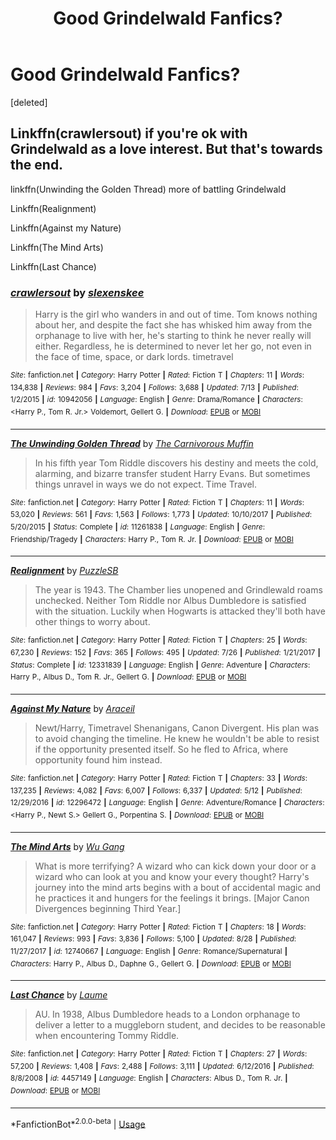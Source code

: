 #+TITLE: Good Grindelwald Fanfics?

* Good Grindelwald Fanfics?
:PROPERTIES:
:Score: 7
:DateUnix: 1535770837.0
:DateShort: 2018-Sep-01
:FlairText: Request
:END:
[deleted]


** Linkffn(crawlersout) if you're ok with Grindelwald as a love interest. But that's towards the end.

linkffn(Unwinding the Golden Thread) more of battling Grindelwald

Linkffn(Realignment)

Linkffn(Against my Nature)

Linkffn(The Mind Arts)

Linkffn(Last Chance)
:PROPERTIES:
:Author: Redhotlipstik
:Score: 6
:DateUnix: 1535771854.0
:DateShort: 2018-Sep-01
:END:

*** [[https://www.fanfiction.net/s/10942056/1/][*/crawlersout/*]] by [[https://www.fanfiction.net/u/1134943/slexenskee][/slexenskee/]]

#+begin_quote
  Harry is the girl who wanders in and out of time. Tom knows nothing about her, and despite the fact she has whisked him away from the orphanage to live with her, he's starting to think he never really will either. Regardless, he is determined to never let her go, not even in the face of time, space, or dark lords. timetravel
#+end_quote

^{/Site/:} ^{fanfiction.net} ^{*|*} ^{/Category/:} ^{Harry} ^{Potter} ^{*|*} ^{/Rated/:} ^{Fiction} ^{T} ^{*|*} ^{/Chapters/:} ^{11} ^{*|*} ^{/Words/:} ^{134,838} ^{*|*} ^{/Reviews/:} ^{984} ^{*|*} ^{/Favs/:} ^{3,204} ^{*|*} ^{/Follows/:} ^{3,688} ^{*|*} ^{/Updated/:} ^{7/13} ^{*|*} ^{/Published/:} ^{1/2/2015} ^{*|*} ^{/id/:} ^{10942056} ^{*|*} ^{/Language/:} ^{English} ^{*|*} ^{/Genre/:} ^{Drama/Romance} ^{*|*} ^{/Characters/:} ^{<Harry} ^{P.,} ^{Tom} ^{R.} ^{Jr.>} ^{Voldemort,} ^{Gellert} ^{G.} ^{*|*} ^{/Download/:} ^{[[http://www.ff2ebook.com/old/ffn-bot/index.php?id=10942056&source=ff&filetype=epub][EPUB]]} ^{or} ^{[[http://www.ff2ebook.com/old/ffn-bot/index.php?id=10942056&source=ff&filetype=mobi][MOBI]]}

--------------

[[https://www.fanfiction.net/s/11261838/1/][*/The Unwinding Golden Thread/*]] by [[https://www.fanfiction.net/u/1318815/The-Carnivorous-Muffin][/The Carnivorous Muffin/]]

#+begin_quote
  In his fifth year Tom Riddle discovers his destiny and meets the cold, alarming, and bizarre transfer student Harry Evans. But sometimes things unravel in ways we do not expect. Time Travel.
#+end_quote

^{/Site/:} ^{fanfiction.net} ^{*|*} ^{/Category/:} ^{Harry} ^{Potter} ^{*|*} ^{/Rated/:} ^{Fiction} ^{T} ^{*|*} ^{/Chapters/:} ^{11} ^{*|*} ^{/Words/:} ^{53,020} ^{*|*} ^{/Reviews/:} ^{561} ^{*|*} ^{/Favs/:} ^{1,563} ^{*|*} ^{/Follows/:} ^{1,773} ^{*|*} ^{/Updated/:} ^{10/10/2017} ^{*|*} ^{/Published/:} ^{5/20/2015} ^{*|*} ^{/Status/:} ^{Complete} ^{*|*} ^{/id/:} ^{11261838} ^{*|*} ^{/Language/:} ^{English} ^{*|*} ^{/Genre/:} ^{Friendship/Tragedy} ^{*|*} ^{/Characters/:} ^{Harry} ^{P.,} ^{Tom} ^{R.} ^{Jr.} ^{*|*} ^{/Download/:} ^{[[http://www.ff2ebook.com/old/ffn-bot/index.php?id=11261838&source=ff&filetype=epub][EPUB]]} ^{or} ^{[[http://www.ff2ebook.com/old/ffn-bot/index.php?id=11261838&source=ff&filetype=mobi][MOBI]]}

--------------

[[https://www.fanfiction.net/s/12331839/1/][*/Realignment/*]] by [[https://www.fanfiction.net/u/5057319/PuzzleSB][/PuzzleSB/]]

#+begin_quote
  The year is 1943. The Chamber lies unopened and Grindlewald roams unchecked. Neither Tom Riddle nor Albus Dumbledore is satisfied with the situation. Luckily when Hogwarts is attacked they'll both have other things to worry about.
#+end_quote

^{/Site/:} ^{fanfiction.net} ^{*|*} ^{/Category/:} ^{Harry} ^{Potter} ^{*|*} ^{/Rated/:} ^{Fiction} ^{T} ^{*|*} ^{/Chapters/:} ^{25} ^{*|*} ^{/Words/:} ^{67,230} ^{*|*} ^{/Reviews/:} ^{152} ^{*|*} ^{/Favs/:} ^{365} ^{*|*} ^{/Follows/:} ^{495} ^{*|*} ^{/Updated/:} ^{7/26} ^{*|*} ^{/Published/:} ^{1/21/2017} ^{*|*} ^{/Status/:} ^{Complete} ^{*|*} ^{/id/:} ^{12331839} ^{*|*} ^{/Language/:} ^{English} ^{*|*} ^{/Genre/:} ^{Adventure} ^{*|*} ^{/Characters/:} ^{Harry} ^{P.,} ^{Albus} ^{D.,} ^{Tom} ^{R.} ^{Jr.,} ^{Gellert} ^{G.} ^{*|*} ^{/Download/:} ^{[[http://www.ff2ebook.com/old/ffn-bot/index.php?id=12331839&source=ff&filetype=epub][EPUB]]} ^{or} ^{[[http://www.ff2ebook.com/old/ffn-bot/index.php?id=12331839&source=ff&filetype=mobi][MOBI]]}

--------------

[[https://www.fanfiction.net/s/12296472/1/][*/Against My Nature/*]] by [[https://www.fanfiction.net/u/241121/Araceil][/Araceil/]]

#+begin_quote
  Newt/Harry, Timetravel Shenanigans, Canon Divergent. His plan was to avoid changing the timeline. He knew he wouldn't be able to resist if the opportunity presented itself. So he fled to Africa, where opportunity found him instead.
#+end_quote

^{/Site/:} ^{fanfiction.net} ^{*|*} ^{/Category/:} ^{Harry} ^{Potter} ^{*|*} ^{/Rated/:} ^{Fiction} ^{T} ^{*|*} ^{/Chapters/:} ^{33} ^{*|*} ^{/Words/:} ^{137,235} ^{*|*} ^{/Reviews/:} ^{4,082} ^{*|*} ^{/Favs/:} ^{6,007} ^{*|*} ^{/Follows/:} ^{6,337} ^{*|*} ^{/Updated/:} ^{5/12} ^{*|*} ^{/Published/:} ^{12/29/2016} ^{*|*} ^{/id/:} ^{12296472} ^{*|*} ^{/Language/:} ^{English} ^{*|*} ^{/Genre/:} ^{Adventure/Romance} ^{*|*} ^{/Characters/:} ^{<Harry} ^{P.,} ^{Newt} ^{S.>} ^{Gellert} ^{G.,} ^{Porpentina} ^{S.} ^{*|*} ^{/Download/:} ^{[[http://www.ff2ebook.com/old/ffn-bot/index.php?id=12296472&source=ff&filetype=epub][EPUB]]} ^{or} ^{[[http://www.ff2ebook.com/old/ffn-bot/index.php?id=12296472&source=ff&filetype=mobi][MOBI]]}

--------------

[[https://www.fanfiction.net/s/12740667/1/][*/The Mind Arts/*]] by [[https://www.fanfiction.net/u/7769074/Wu-Gang][/Wu Gang/]]

#+begin_quote
  What is more terrifying? A wizard who can kick down your door or a wizard who can look at you and know your every thought? Harry's journey into the mind arts begins with a bout of accidental magic and he practices it and hungers for the feelings it brings. [Major Canon Divergences beginning Third Year.]
#+end_quote

^{/Site/:} ^{fanfiction.net} ^{*|*} ^{/Category/:} ^{Harry} ^{Potter} ^{*|*} ^{/Rated/:} ^{Fiction} ^{T} ^{*|*} ^{/Chapters/:} ^{18} ^{*|*} ^{/Words/:} ^{161,047} ^{*|*} ^{/Reviews/:} ^{993} ^{*|*} ^{/Favs/:} ^{3,836} ^{*|*} ^{/Follows/:} ^{5,100} ^{*|*} ^{/Updated/:} ^{8/28} ^{*|*} ^{/Published/:} ^{11/27/2017} ^{*|*} ^{/id/:} ^{12740667} ^{*|*} ^{/Language/:} ^{English} ^{*|*} ^{/Genre/:} ^{Romance/Supernatural} ^{*|*} ^{/Characters/:} ^{Harry} ^{P.,} ^{Albus} ^{D.,} ^{Daphne} ^{G.,} ^{Gellert} ^{G.} ^{*|*} ^{/Download/:} ^{[[http://www.ff2ebook.com/old/ffn-bot/index.php?id=12740667&source=ff&filetype=epub][EPUB]]} ^{or} ^{[[http://www.ff2ebook.com/old/ffn-bot/index.php?id=12740667&source=ff&filetype=mobi][MOBI]]}

--------------

[[https://www.fanfiction.net/s/4457149/1/][*/Last Chance/*]] by [[https://www.fanfiction.net/u/871958/Laume][/Laume/]]

#+begin_quote
  AU. In 1938, Albus Dumbledore heads to a London orphanage to deliver a letter to a muggleborn student, and decides to be reasonable when encountering Tommy Riddle.
#+end_quote

^{/Site/:} ^{fanfiction.net} ^{*|*} ^{/Category/:} ^{Harry} ^{Potter} ^{*|*} ^{/Rated/:} ^{Fiction} ^{T} ^{*|*} ^{/Chapters/:} ^{27} ^{*|*} ^{/Words/:} ^{57,200} ^{*|*} ^{/Reviews/:} ^{1,408} ^{*|*} ^{/Favs/:} ^{2,488} ^{*|*} ^{/Follows/:} ^{3,111} ^{*|*} ^{/Updated/:} ^{6/12/2016} ^{*|*} ^{/Published/:} ^{8/8/2008} ^{*|*} ^{/id/:} ^{4457149} ^{*|*} ^{/Language/:} ^{English} ^{*|*} ^{/Characters/:} ^{Albus} ^{D.,} ^{Tom} ^{R.} ^{Jr.} ^{*|*} ^{/Download/:} ^{[[http://www.ff2ebook.com/old/ffn-bot/index.php?id=4457149&source=ff&filetype=epub][EPUB]]} ^{or} ^{[[http://www.ff2ebook.com/old/ffn-bot/index.php?id=4457149&source=ff&filetype=mobi][MOBI]]}

--------------

*FanfictionBot*^{2.0.0-beta} | [[https://github.com/tusing/reddit-ffn-bot/wiki/Usage][Usage]]
:PROPERTIES:
:Author: FanfictionBot
:Score: 1
:DateUnix: 1535771904.0
:DateShort: 2018-Sep-01
:END:
